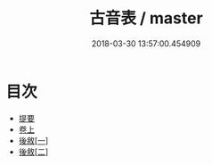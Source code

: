 #+TITLE: 古音表 / master
#+DATE: 2018-03-30 13:57:00.454909
* 目次
 - [[file:KR1j0082_000.txt::000-1b][提要]]
 - [[file:KR1j0082_001.txt::001-1a][卷上]]
 - [[file:KR1j0082_002.txt::002-1a][後敘[一]]]
 - [[file:KR1j0082_002.txt::002-2a][後敘[二]]]

